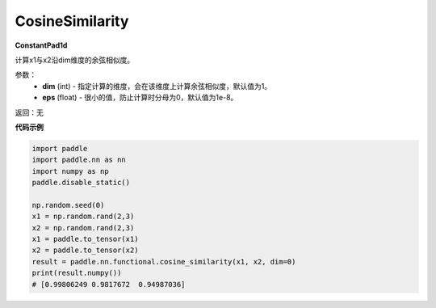 .. _cn_api_nn_CosineSimilarity:

CosineSimilarity
-------------------------------
.. py:class:: paddle.nn.CosineSimilarity(dim=1, eps=1e-8)

**ConstantPad1d**

计算x1与x2沿dim维度的余弦相似度。

参数：
  - **dim** (int) - 指定计算的维度，会在该维度上计算余弦相似度，默认值为1。
  - **eps** (float) - 很小的值，防止计算时分母为0，默认值为1e-8。

返回：无

**代码示例**

..  code-block:: python

    import paddle
    import paddle.nn as nn
    import numpy as np
    paddle.disable_static()

    np.random.seed(0)
    x1 = np.random.rand(2,3)
    x2 = np.random.rand(2,3)
    x1 = paddle.to_tensor(x1)
    x2 = paddle.to_tensor(x2)
    result = paddle.nn.functional.cosine_similarity(x1, x2, dim=0)
    print(result.numpy())
    # [0.99806249 0.9817672  0.94987036]
